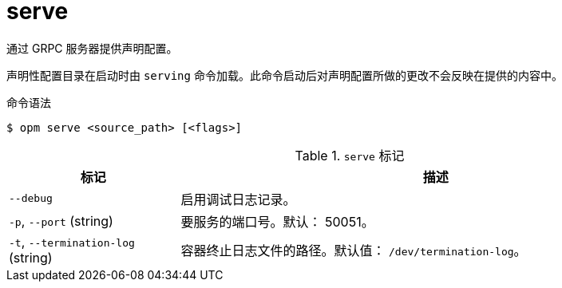 // Module included in the following assemblies:
//
// * cli_reference/opm/cli-opm-ref.adoc

[id="opm-cli-ref-server_{context}"]
= serve

通过 GRPC 服务器提供声明配置。

[注意]
====
声明性配置目录在启动时由 `serving` 命令加载。此命令启动后对声明配置所做的更改不会反映在提供的内容中。
====

.命令语法
[source,terminal]
----
$ opm serve <source_path> [<flags>]
----

.`serve` 标记
[options="header",cols="1,3"]
|===
|标记 |描述

|`--debug`
|启用调试日志记录。

|`-p`, `--port` (string)
|要服务的端口号。默认： 50051。

|`-t`, `--termination-log` (string)
|容器终止日志文件的路径。默认值： `/dev/termination-log`。

|===
